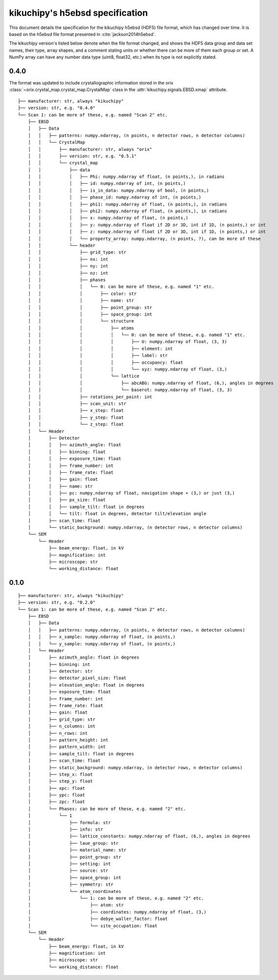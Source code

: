 ================================
kikuchipy's h5ebsd specification
================================

This document details the specification for the kikuchipy h5ebsd (HDF5) file
format, which has changed over time. It is based on the h5ebsd file format
presented in :cite:`jackson2014h5ebsd`.

The kikuchipy version's listed below denote when the file format changed, and
shows the HDF5 data group and data set names, their type, array shapes, and a
comment stating units or whether there can be more of them each group or set.
A NumPy array can have any number data type (uint8, float32, etc.) when its type
is not explicitly stated.

0.4.0
=====

The format was updated to include crystallographic information stored in the
orix :class:`~orix.crystal_map.crystal_map.CrystalMap` class in the
:attr:`kikuchipy.signals.EBSD.xmap` attribute.

::

    ├── manufacturer: str, always "kikuchipy"
    ├── version: str, e.g. "0.4.0"
    └── Scan 1: can be more of these, e.g. named "Scan 2" etc.
        ├── EBSD
        │   ├── Data
        │   │   ├── patterns: numpy.ndarray, (n points, n detector rows, n detector columns)
        │   │   └── CrystalMap
        │   │       ├── manufacturer: str, always "orix"
        │   │       ├── version: str, e.g. "0.5.1"
        │   │       └── crystal_map
        │   │           ├── data
        │   │           │   ├── Phi: numpy.ndarray of float, (n points,), in radians
        │   │           │   ├── id: numpy.ndarray of int, (n points,)
        │   │           │   ├── is_in_data: numpy.ndarray of bool, (n points,)
        │   │           │   ├── phase_id: numpy.ndarray of int, (n points,)
        │   │           │   ├── phi1: numpy.ndarray of float, (n points,), in radians
        │   │           │   ├── phi2: numpy.ndarray of float, (n points,), in radians
        │   │           │   ├── x: numpy.ndarray of float, (n points,)
        │   │           │   ├── y: numpy.ndarray of float if 2D or 3D, int if 1D, (n points,) or int
        │   │           │   ├── z: numpy.ndarray of float if 2D or 3D, int if 1D, (n points,) or int
        │   │           │   └── property_array: numpy.ndarray, (n points, ?), can be more of these
        │   │           └── header
        │   │               ├── grid_type: str
        │   │               ├── nx: int
        │   │               ├── ny: int
        │   │               ├── nz: int
        │   │               ├── phases
        │   │               │   └── 0: can be more of these, e.g. named "1" etc.
        │   │               │       ├── color: str
        │   │               │       ├── name: str
        │   │               │       ├── point_group: str
        │   │               │       ├── space_group: int
        │   │               │       └── structure
        │   │               │           ├── atoms
        │   │               │           │   └── 0: can be more of these, e.g. named "1" etc.
        │   │               │           │       ├── U: numpy.ndarray of float, (3, 3)
        │   │               │           │       ├── element: int
        │   │               │           │       ├── label: str
        │   │               │           │       ├── occupancy: float
        │   │               │           │       └── xyz: numpy.ndarray of float, (3,)
        │   │               │           └── lattice
        │   │               │               ├── abcABG: numpy.ndarray of float, (6,), angles in degrees
        │   │               │               └── baserot: numpy.ndarray of float, (3, 3)
        │   │               ├── rotations_per_point: int
        │   │               ├── scan_unit: str
        │   │               ├── x_step: float
        │   │               ├── y_step: float
        │   │               └── z_step: float
        │   └── Header
        │       ├── Detector
        │       │   ├── azimuth_angle: float
        │       │   ├── binning: float
        │       │   ├── exposure_time: float
        │       │   ├── frame_number: int
        │       │   ├── frame_rate: float
        │       │   ├── gain: float
        │       │   ├── name: str
        │       │   ├── pc: numpy.ndarray of float, navigation shape + (3,) or just (3,)
        │       │   ├── px_size: float
        │       │   ├── sample_tilt: float in degrees
        │       │   └── tilt: float in degrees, detector tilt/elevation angle
        │       ├── scan_time: float
        │       └── static_background: numpy.ndarray, (n detector rows, n detector columns)
        └── SEM
            └── Header
                ├── beam_energy: float, in kV
                ├── magnification: int
                ├── microscope: str
                └── working_distance: float

0.1.0
=====

::

    ├── manufacturer: str, always "kikuchipy"
    ├── version: str, e.g. "0.2.0"
    └── Scan 1: can be more of these, e.g. named "Scan 2" etc.
        ├── EBSD
        │   ├── Data
        │   │   ├── patterns: numpy.ndarray, (n points, n detector rows, n detector columns)
        │   │   ├── x_sample: numpy.ndarray of float, (n points,)
        │   │   └── y_sample: numpy.ndarray of float, (n points,)
        │   └── Header
        │       ├── azimuth_angle: float in degrees
        │       ├── binning: int
        │       ├── detector: str
        │       ├── detector_pixel_size: float
        │       ├── elevation_angle: float in degrees
        │       ├── exposure_time: float
        │       ├── frame_number: int
        │       ├── frame_rate: float
        │       ├── gain: float
        │       ├── grid_type: str
        │       ├── n_columns: int
        │       ├── n_rows: int
        │       ├── pattern_height: int
        │       ├── pattern_width: int
        │       ├── sample_tilt: float in degrees
        │       ├── scan_time: float
        │       ├── static_background: numpy.ndarray, (n detector rows, n detector columns)
        │       ├── step_x: float
        │       ├── step_y: float
        │       ├── xpc: float
        │       ├── ypc: float
        │       ├── zpc: float
        │       └── Phases: can be more of these, e.g. named "2" etc.
        │           └── 1
        │               ├── formula: str
        │               ├── info: str
        │               ├── lattice_constants: numpy.ndarray of float, (6,), angles in degrees
        │               ├── laue_group: str
        │               ├── material_name: str
        │               ├── point_group: str
        │               ├── setting: int
        │               ├── source: str
        │               ├── space_group: int
        │               ├── symmetry: str
        │               └── atom_coordinates
        │                   └── 1: can be more of these, e.g. named "2" etc.
        │                       ├── atom: str
        │                       ├── coordinates: numpy.ndarray of float, (3,)
        │                       ├── debye_waller_factor: float
        │                       └── site_occupation: float
        └── SEM
            └── Header
                ├── beam_energy: float, in kV
                ├── magnification: int
                ├── microscope: str
                └── working_distance: float
